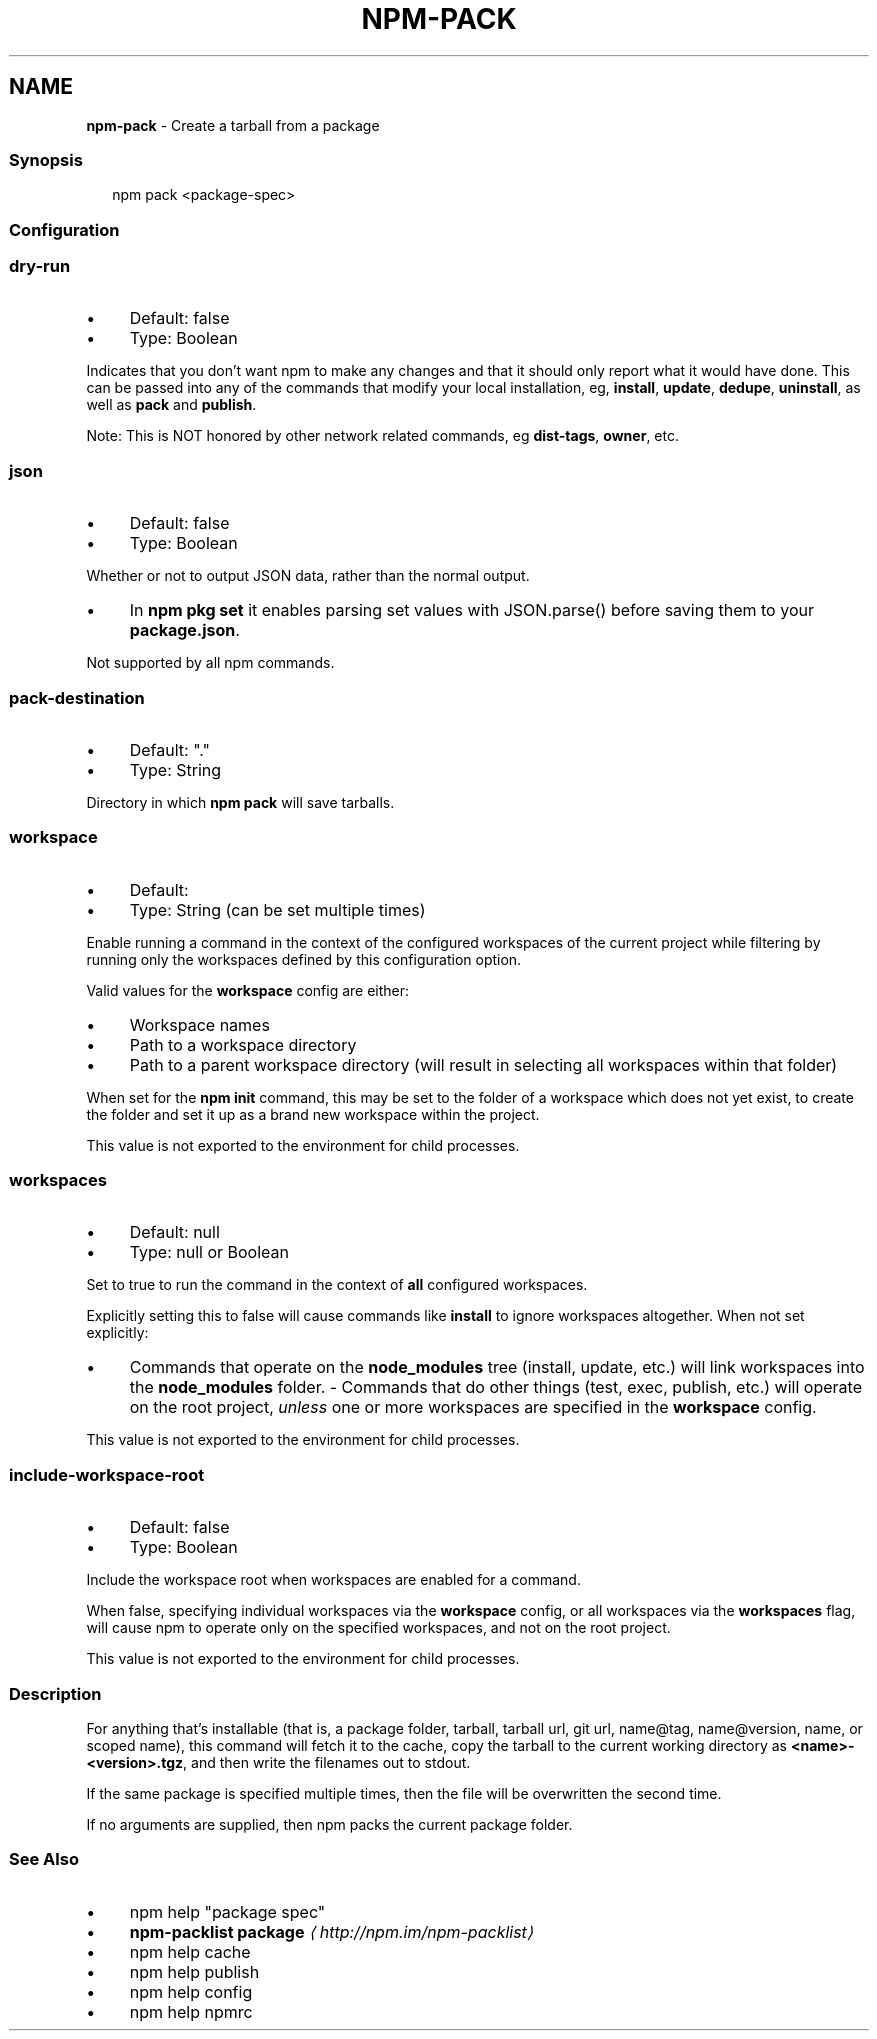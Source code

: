 .TH "NPM-PACK" "1" "February 2023" "" ""
.SH "NAME"
\fBnpm-pack\fR - Create a tarball from a package
.SS "Synopsis"
.P
.RS 2
.nf
npm pack <package-spec>
.fi
.RE
.SS "Configuration"
.SS "\fBdry-run\fR"
.RS 0
.IP \(bu 4
Default: false
.IP \(bu 4
Type: Boolean
.RE 0

.P
Indicates that you don't want npm to make any changes and that it should only report what it would have done. This can be passed into any of the commands that modify your local installation, eg, \fBinstall\fR, \fBupdate\fR, \fBdedupe\fR, \fBuninstall\fR, as well as \fBpack\fR and \fBpublish\fR.
.P
Note: This is NOT honored by other network related commands, eg \fBdist-tags\fR, \fBowner\fR, etc.
.SS "\fBjson\fR"
.RS 0
.IP \(bu 4
Default: false
.IP \(bu 4
Type: Boolean
.RE 0

.P
Whether or not to output JSON data, rather than the normal output.
.RS 0
.IP \(bu 4
In \fBnpm pkg set\fR it enables parsing set values with JSON.parse() before saving them to your \fBpackage.json\fR.
.RE 0

.P
Not supported by all npm commands.
.SS "\fBpack-destination\fR"
.RS 0
.IP \(bu 4
Default: "."
.IP \(bu 4
Type: String
.RE 0

.P
Directory in which \fBnpm pack\fR will save tarballs.
.SS "\fBworkspace\fR"
.RS 0
.IP \(bu 4
Default:
.IP \(bu 4
Type: String (can be set multiple times)
.RE 0

.P
Enable running a command in the context of the configured workspaces of the current project while filtering by running only the workspaces defined by this configuration option.
.P
Valid values for the \fBworkspace\fR config are either:
.RS 0
.IP \(bu 4
Workspace names
.IP \(bu 4
Path to a workspace directory
.IP \(bu 4
Path to a parent workspace directory (will result in selecting all workspaces within that folder)
.RE 0

.P
When set for the \fBnpm init\fR command, this may be set to the folder of a workspace which does not yet exist, to create the folder and set it up as a brand new workspace within the project.
.P
This value is not exported to the environment for child processes.
.SS "\fBworkspaces\fR"
.RS 0
.IP \(bu 4
Default: null
.IP \(bu 4
Type: null or Boolean
.RE 0

.P
Set to true to run the command in the context of \fBall\fR configured workspaces.
.P
Explicitly setting this to false will cause commands like \fBinstall\fR to ignore workspaces altogether. When not set explicitly:
.RS 0
.IP \(bu 4
Commands that operate on the \fBnode_modules\fR tree (install, update, etc.) will link workspaces into the \fBnode_modules\fR folder. - Commands that do other things (test, exec, publish, etc.) will operate on the root project, \fIunless\fR one or more workspaces are specified in the \fBworkspace\fR config.
.RE 0

.P
This value is not exported to the environment for child processes.
.SS "\fBinclude-workspace-root\fR"
.RS 0
.IP \(bu 4
Default: false
.IP \(bu 4
Type: Boolean
.RE 0

.P
Include the workspace root when workspaces are enabled for a command.
.P
When false, specifying individual workspaces via the \fBworkspace\fR config, or all workspaces via the \fBworkspaces\fR flag, will cause npm to operate only on the specified workspaces, and not on the root project.
.P
This value is not exported to the environment for child processes.
.SS "Description"
.P
For anything that's installable (that is, a package folder, tarball, tarball url, git url, name@tag, name@version, name, or scoped name), this command will fetch it to the cache, copy the tarball to the current working directory as \fB<name>-<version>.tgz\fR, and then write the filenames out to stdout.
.P
If the same package is specified multiple times, then the file will be overwritten the second time.
.P
If no arguments are supplied, then npm packs the current package folder.
.SS "See Also"
.RS 0
.IP \(bu 4
npm help "package spec"
.IP \(bu 4
\fBnpm-packlist package\fR \fI\(lahttp://npm.im/npm-packlist\(ra\fR
.IP \(bu 4
npm help cache
.IP \(bu 4
npm help publish
.IP \(bu 4
npm help config
.IP \(bu 4
npm help npmrc
.RE 0
